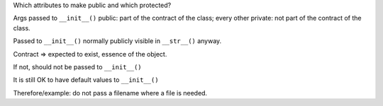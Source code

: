 Which attributes to make public and which protected?


Args passed to ``__init__()`` public: part of the contract of the class;
every other private: not part of the contract of the class.

Passed to ``__init__()`` normally publicly visible in ``__str__()``
anyway.

Contract => expected to exist, essence of the object.

If not, should not be passed to ``__init__()``

It is still OK to have default values to ``__init__()``


Therefore/example: do not pass a filename where a file is needed.
